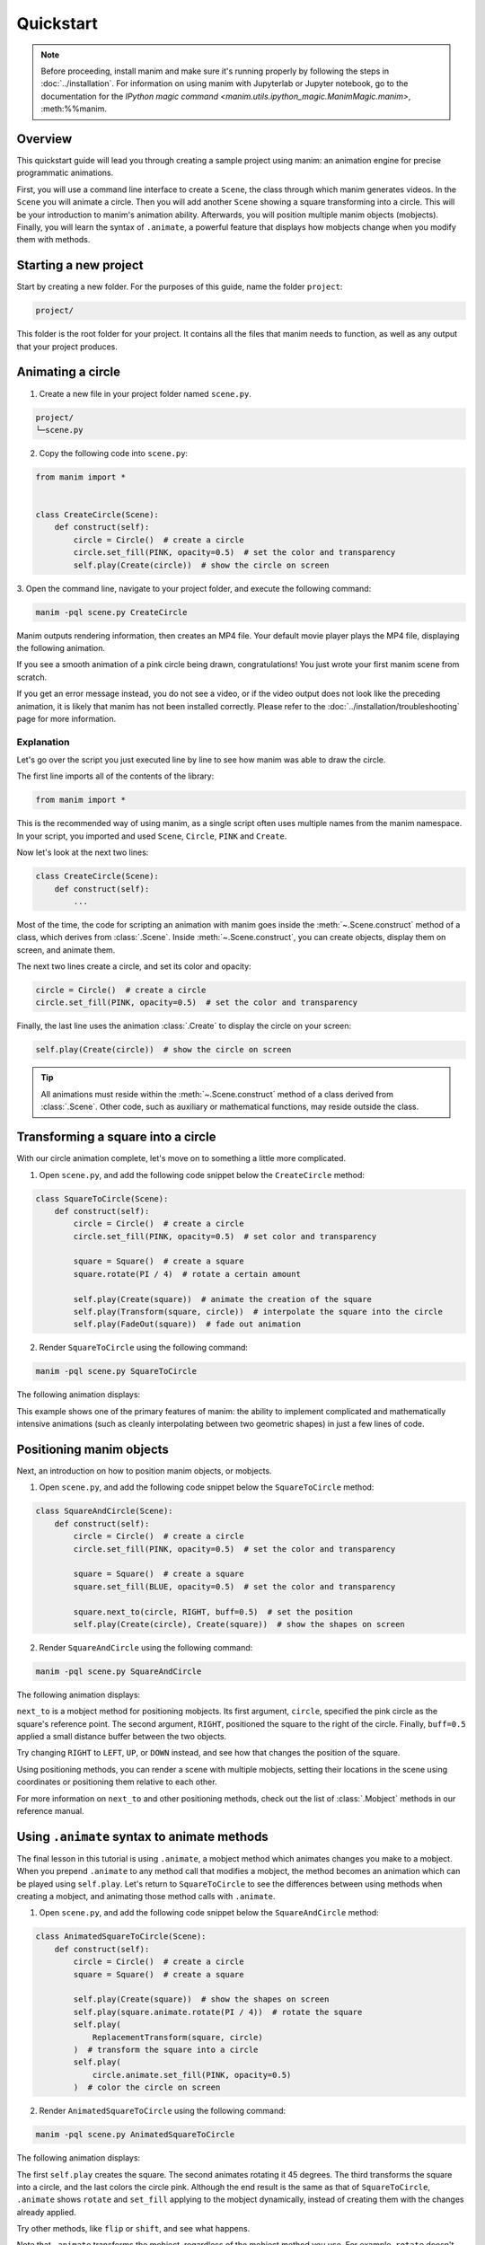 ==========
Quickstart
==========

.. note::
 Before proceeding, install manim and make sure it's running properly by
 following the steps in :doc:`../installation`. For
 information on using manim with Jupyterlab or Jupyter notebook, go to the
 documentation for the
 `IPython magic command <manim.utils.ipython_magic.ManimMagic.manim>`,
 :meth:%%manim.

Overview
*************************************************

This quickstart guide will lead you through creating a sample project using manim: an animation
engine for precise programmatic animations.

First, you will use a command line
interface to create a ``Scene``, the class through which manim generates videos.
In the ``Scene`` you will animate a circle. Then you will add another ``Scene`` showing
a square transforming into a circle. This will be your introduction to manim's animation ability.
Afterwards, you will position multiple manim objects (mobjects). Finally, you
will learn the syntax of ``.animate``, a powerful feature that displays how
mobjects change when you modify them with methods.


Starting a new project
*************************************************

Start by creating a new folder. For the purposes of this guide, name the folder ``project``:

.. code-block:: bash

   project/

This folder is the root folder for your project. It contains all the files that manim needs to function,
as well as any output that your project produces.


Animating a circle
*************************************************

1. Create a new file in your project folder named ``scene.py``.

.. code-block:: bash

   project/
   └─scene.py

2. Copy the following code into ``scene.py``:

.. code-block:: python

   from manim import *


   class CreateCircle(Scene):
       def construct(self):
           circle = Circle()  # create a circle
           circle.set_fill(PINK, opacity=0.5)  # set the color and transparency
           self.play(Create(circle))  # show the circle on screen

3. Open the command line, navigate to your project folder, and execute
the following command:

.. code-block:: bash

   manim -pql scene.py CreateCircle

Manim outputs rendering information, then creates an MP4 file.
Your default movie player plays the MP4 file, displaying the following animation.

.. manim:: CreateCircle
   :hide_source:

   class CreateCircle(Scene):
       def construct(self):
           circle = Circle()                   # create a circle
           circle.set_fill(PINK, opacity=0.5)  # set the color and transparency
           self.play(Create(circle))     # show the circle on screen

If you see a smooth animation of a pink circle being drawn, congratulations!
You just wrote your first manim scene from scratch.

If you get an error
message instead, you do not see a video, or if the video output does not
look like the preceding animation, it is likely that manim has not been
installed correctly. Please refer to the :doc:`../installation/troubleshooting`
page for more information.


***********
Explanation
***********

Let's go over the script you just executed line by line to see how manim was
able to draw the circle.

The first line imports all of the contents of the library:

.. code-block:: python

   from manim import *

This is the recommended way of using manim, as a single script often uses
multiple names from the manim namespace. In your script, you imported and used
``Scene``, ``Circle``, ``PINK`` and ``Create``.

Now let's look at the next two lines:

.. code-block:: python

   class CreateCircle(Scene):
       def construct(self):
           ...

Most of the time, the code for scripting an animation with manim goes inside
the :meth:`~.Scene.construct` method of a class, which derives from :class:`.Scene`.
Inside :meth:`~.Scene.construct`, you can create objects, display them on screen, and animate them.

The next two lines create a circle, and set its color and opacity:

.. code-block:: python

           circle = Circle()  # create a circle
           circle.set_fill(PINK, opacity=0.5)  # set the color and transparency

Finally, the last line uses the animation :class:`.Create` to display the
circle on your screen:

.. code-block:: python

           self.play(Create(circle))  # show the circle on screen

.. tip:: All animations must reside within the :meth:`~.Scene.construct` method of a
         class derived from :class:`.Scene`.  Other code, such as auxiliary
         or mathematical functions, may reside outside the class.


Transforming a square into a circle
*************************************************

With our circle animation complete, let's move on to something a little more complicated.

1. Open ``scene.py``, and add the following code snippet below the ``CreateCircle`` method:

.. code-block:: python

   class SquareToCircle(Scene):
       def construct(self):
           circle = Circle()  # create a circle
           circle.set_fill(PINK, opacity=0.5)  # set color and transparency

           square = Square()  # create a square
           square.rotate(PI / 4)  # rotate a certain amount

           self.play(Create(square))  # animate the creation of the square
           self.play(Transform(square, circle))  # interpolate the square into the circle
           self.play(FadeOut(square))  # fade out animation

2. Render ``SquareToCircle`` using the following command:

.. code-block:: bash

   manim -pql scene.py SquareToCircle

The following animation displays:

.. manim:: SquareToCircle2
   :hide_source:

   class SquareToCircle2(Scene):
       def construct(self):
           circle = Circle()  # create a circle
           circle.set_fill(PINK, opacity=0.5)  # set color and transparency

           square = Square()  # create a square
           square.rotate(PI / 4)  # rotate a certain amount

           self.play(Create(square))  # animate the creation of the square
           self.play(Transform(square, circle))  # interpolate the square into the circle
           self.play(FadeOut(square))  # fade out animation

This example shows one of the primary features of manim: the ability to
implement complicated and mathematically intensive animations (such as cleanly
interpolating between two geometric shapes) in just a few lines of code.


Positioning manim objects
*************************************************

Next, an introduction on how to position manim objects, or mobjects.

1. Open ``scene.py``, and add the following code snippet below the ``SquareToCircle`` method:

.. code-block:: python

   class SquareAndCircle(Scene):
       def construct(self):
           circle = Circle()  # create a circle
           circle.set_fill(PINK, opacity=0.5)  # set the color and transparency

           square = Square()  # create a square
           square.set_fill(BLUE, opacity=0.5)  # set the color and transparency

           square.next_to(circle, RIGHT, buff=0.5)  # set the position
           self.play(Create(circle), Create(square))  # show the shapes on screen

2. Render ``SquareAndCircle`` using the following command:

.. code-block:: bash

   manim -pql scene.py SquareAndCircle

The following animation displays:

.. manim:: SquareAndCircle2
   :hide_source:

   class SquareAndCircle2(Scene):
       def construct(self):
           circle = Circle()  # create a circle
           circle.set_fill(PINK, opacity=0.5)  # set the color and transparency

           square = Square() # create a square
           square.set_fill(BLUE, opacity=0.5) #set the color and transparency

           square.next_to(circle, RIGHT, buff=0.5) # set the position
           self.play(Create(circle), Create(square))  # show the shapes on screen

``next_to`` is a mobject method for positioning mobjects. Its first argument,
``circle``, specified the pink circle as the square's reference point.
The second argument, ``RIGHT``, positioned the square to the right of the circle.
Finally, ``buff=0.5`` applied a small distance buffer between the two objects.

Try changing ``RIGHT`` to ``LEFT``, ``UP``, or ``DOWN`` instead, and see how that changes the position of the square.

Using positioning methods, you can render a scene with multiple mobjects,
setting their locations in the scene using coordinates or positioning them
relative to each other.

For more information on ``next_to`` and other positioning methods, check out the
list of :class:`.Mobject` methods in our reference manual.


Using ``.animate`` syntax to animate methods
*************************************************

The final lesson in this tutorial is using ``.animate``, a mobject method which
animates changes you make to a mobject. When you prepend ``.animate`` to any
method call that modifies a mobject, the method becomes an animation which
can be played using ``self.play``. Let's return to ``SquareToCircle`` to see the
differences between using methods when creating a mobject,
and animating those method calls with ``.animate``.

1. Open ``scene.py``, and add the following code snippet below the ``SquareAndCircle`` method:

.. code-block:: python

   class AnimatedSquareToCircle(Scene):
       def construct(self):
           circle = Circle()  # create a circle
           square = Square()  # create a square

           self.play(Create(square))  # show the shapes on screen
           self.play(square.animate.rotate(PI / 4))  # rotate the square
           self.play(
               ReplacementTransform(square, circle)
           )  # transform the square into a circle
           self.play(
               circle.animate.set_fill(PINK, opacity=0.5)
           )  # color the circle on screen

2. Render ``AnimatedSquareToCircle`` using the following command:

.. code-block:: bash

   manim -pql scene.py AnimatedSquareToCircle

The following animation displays:

.. manim:: AnimatedSquareToCircle2
   :hide_source:

   class AnimatedSquareToCircle2(Scene):
       def construct(self):
           circle = Circle()  # create a circle
           square = Square()  # create a square

           self.play(Create(square))  # show the shapes on screen
           self.play(square.animate.rotate(PI / 4))  # rotate the square
           self.play(ReplacementTransform(square, circle))  # transform the square into a circle
           self.play(circle.animate.set_fill(PINK, opacity=0.5))  # color the circle on screen

The first ``self.play`` creates the square. The second animates rotating it 45 degrees.
The third transforms the square into a circle, and the last colors the circle pink.
Although the end result is the same as that of ``SquareToCircle``, ``.animate`` shows
``rotate`` and ``set_fill`` applying to the mobject dynamically, instead of creating them
with the changes already applied.

Try other methods, like ``flip`` or ``shift``, and see what happens.

Note that ``.animate`` transforms the mobject, regardless of the mobject method you use.
For example, ``rotate`` doesn't actually rotate the square. Instead, manim takes the starting state
(the square) and the ending state (the square, rotated 45 degrees), and interpolates
the two states. That is, instead of rotating the square, it transforms the square into another, rotated square.


************
You're done!
************

With a working installation of manim and this sample project under your belt,
you're ready to start creating animations of your own.  For more
under the hood at what manim is doing when rendering the ``SquareToCircle``
scene, go to the next tutorial :doc:`a_deeper_look`.  For an extensive review of
manim's features, as well as its configuration and other settings, go to the
other :doc:`../tutorials`.  For a list of all available features, go to the
:doc:`../reference` page.
